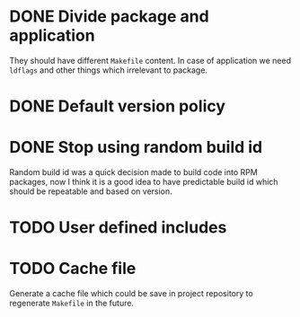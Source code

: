 * DONE Divide package and application
  CLOSED: [2017-07-11 Tue 23:57]
  They should have different =Makefile= content.
  In case of application we need =ldflags= and other things
  which irrelevant to package.
* DONE Default version policy
  CLOSED: [2017-07-12 Wed 00:08]
* DONE Stop using random build id
  CLOSED: [2017-07-12 Wed 00:11]
  Random build id was a quick decision made to build code
  into RPM packages, now I think it is a good idea to have
  predictable build id which should be repeatable and based
  on version.
* TODO User defined includes
* TODO Cache file
  Generate a cache file which could be save in project repository
  to regenerate =Makefile= in the future.
